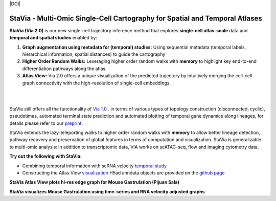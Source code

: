 |DOI|

StaVia - Multi-Omic Single-Cell Cartography for Spatial and Temporal Atlases
=============================================================================

**StaVia (Via 2.0)** is our new single-cell trajectory inference method that explores **single-cell atlas-scale** data and **temporal and spatial studies** enabled by:

#. **Graph augmentation using metadata for (temporal) studies:** Using sequential metadata (temporal labels, hierarchical information, spatial distances) to guide the cartography
#. **Higher Order Random Walks:** Leveraging higher order random walks with **memory** to highlight key end-to-end differentiation pathways along the atlas 
#. **Atlas View:** Via 2.0 offers a unique visualization of the predicted trajectory by intuitively merging the cell-cell graph connectivity with the high-resolution of single-cell embeddings.

.. raw:: html

  <img src="https://github.com/ShobiStassen/VIA/blob/master/Figures/twitter%20gif.gif?raw=true" width="850px" align="center" </a>
|
|

.. raw:: html

  <img src="https://github.com/ShobiStassen/VIA/blob/master/Figures/rtd_fig1.png?raw=true" width="850px" align="center", class="only-light" </a>

StaVia still offers all the functionality of `Via 1.0 <https://www.nature.com/articles/s41467-021-25773-3>`_ .  in terms of various types of topology construction (disconnected, cyclic), pseudotimes, automated terminal state prediction and automated plotting of temporal gene dynamics along lineages, for details please refer to our `preprint <https://www.biorxiv.org/content/10.1101/2024.01.29.577871v1>`_.

StaVia extends the lazy-teleporting walks to higher order random walks with **memory** to allow better lineage detection, pathway recovery and preservation of global features in terms of computation and visualization. StaVia is generalizable to multi-omic analysis: in addition to transcriptomic data, VIA works on scATAC-seq, flow and imaging cytometry data. 



**Try out the following with StaVia:**

- Combining temporal information with scRNA velocity `temporal study <https://pyvia.readthedocs.io/en/latest/Via2.0%20Cartographic%20Mouse%20Gastrualation.html>`_
- Constructing the Atlas View `visualization  <https://pyvia.readthedocs.io/en/latest/Zebrahub_tutorial_visualization.html>`_ H5ad anndata objects are provided on the `github page <https://github.com/ShobiStassen/VIA>`_

**StaVia Atlas View plots hi-res edge graph for Mouse Gastrulation (Pijuan Sala)**

.. raw:: html

  <img src="https://github.com/ShobiStassen/VIA/blob/master/Figures/AtlasGallery/rtd_fig2_v2.png?raw=true" width="850px" align="center" </a>

**StaVia visualizes Mouse Gastrulation using time-series and RNA velocity adjusted graphs**

.. raw:: html

  <img src="https://github.com/ShobiStassen/VIA/blob/master/Figures/plasma_pijuansala_annotated.gif?raw=true" width="850px" align="center" </a>





